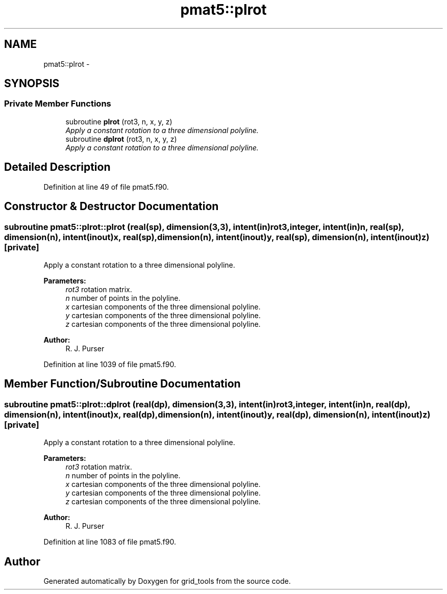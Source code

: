 .TH "pmat5::plrot" 3 "Mon Aug 16 2021" "Version 1.6.0" "grid_tools" \" -*- nroff -*-
.ad l
.nh
.SH NAME
pmat5::plrot \- 
.SH SYNOPSIS
.br
.PP
.SS "Private Member Functions"

.in +1c
.ti -1c
.RI "subroutine \fBplrot\fP (rot3, n, x, y, z)"
.br
.RI "\fIApply a constant rotation to a three dimensional polyline\&. \fP"
.ti -1c
.RI "subroutine \fBdplrot\fP (rot3, n, x, y, z)"
.br
.RI "\fIApply a constant rotation to a three dimensional polyline\&. \fP"
.in -1c
.SH "Detailed Description"
.PP 
Definition at line 49 of file pmat5\&.f90\&.
.SH "Constructor & Destructor Documentation"
.PP 
.SS "subroutine pmat5::plrot::plrot (real(sp), dimension(3,3), intent(in)rot3, integer, intent(in)n, real(sp), dimension(n), intent(inout)x, real(sp), dimension(n), intent(inout)y, real(sp), dimension(n), intent(inout)z)\fC [private]\fP"

.PP
Apply a constant rotation to a three dimensional polyline\&. 
.PP
\fBParameters:\fP
.RS 4
\fIrot3\fP rotation matrix\&. 
.br
\fIn\fP number of points in the polyline\&. 
.br
\fIx\fP cartesian components of the three dimensional polyline\&. 
.br
\fIy\fP cartesian components of the three dimensional polyline\&. 
.br
\fIz\fP cartesian components of the three dimensional polyline\&. 
.RE
.PP
\fBAuthor:\fP
.RS 4
R\&. J\&. Purser 
.RE
.PP

.PP
Definition at line 1039 of file pmat5\&.f90\&.
.SH "Member Function/Subroutine Documentation"
.PP 
.SS "subroutine pmat5::plrot::dplrot (real(dp), dimension(3,3), intent(in)rot3, integer, intent(in)n, real(dp), dimension(n), intent(inout)x, real(dp), dimension(n), intent(inout)y, real(dp), dimension(n), intent(inout)z)\fC [private]\fP"

.PP
Apply a constant rotation to a three dimensional polyline\&. 
.PP
\fBParameters:\fP
.RS 4
\fIrot3\fP rotation matrix\&. 
.br
\fIn\fP number of points in the polyline\&. 
.br
\fIx\fP cartesian components of the three dimensional polyline\&. 
.br
\fIy\fP cartesian components of the three dimensional polyline\&. 
.br
\fIz\fP cartesian components of the three dimensional polyline\&. 
.RE
.PP
\fBAuthor:\fP
.RS 4
R\&. J\&. Purser 
.RE
.PP

.PP
Definition at line 1083 of file pmat5\&.f90\&.

.SH "Author"
.PP 
Generated automatically by Doxygen for grid_tools from the source code\&.
